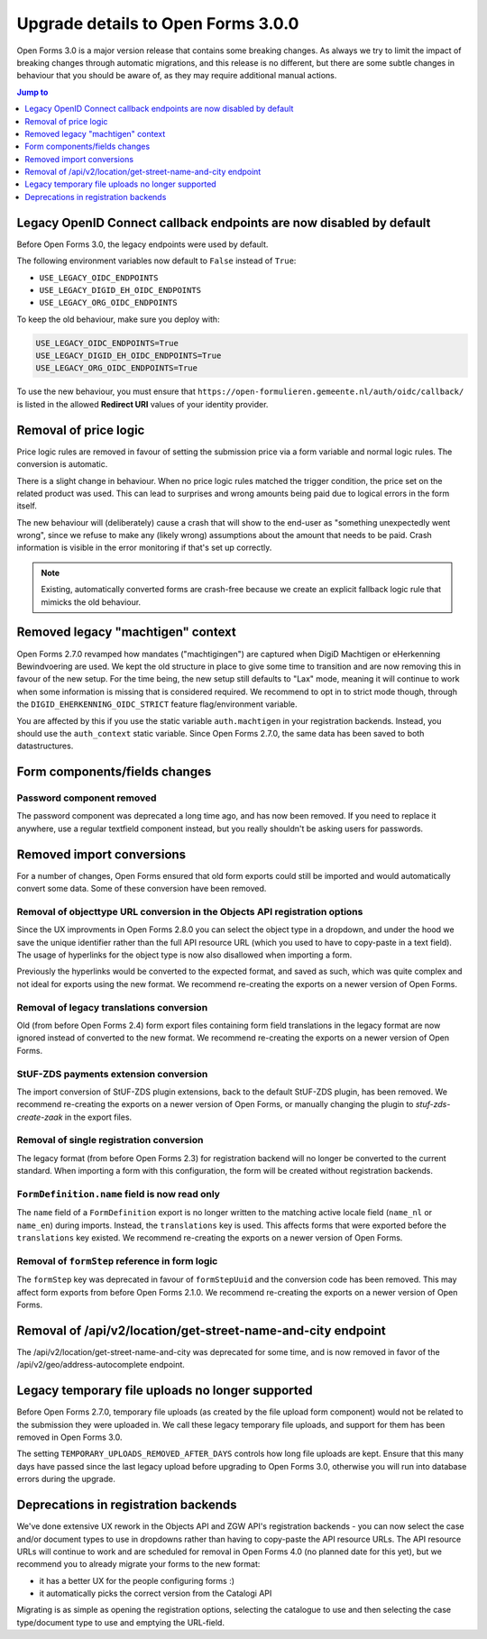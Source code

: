 .. _installation_upgrade_300:

===================================
Upgrade details to Open Forms 3.0.0
===================================


Open Forms 3.0 is a major version release that contains some breaking changes. As always
we try to limit the impact of breaking changes through automatic migrations, and this
release is no different, but there are some subtle changes in behaviour that you should
be aware of, as they may require additional manual actions.

.. contents:: Jump to
   :depth: 1
   :local:

Legacy OpenID Connect callback endpoints are now disabled by default
====================================================================

Before Open Forms 3.0, the legacy endpoints were used by default.

The following environment variables now default to ``False`` instead of ``True``:

* ``USE_LEGACY_OIDC_ENDPOINTS``
* ``USE_LEGACY_DIGID_EH_OIDC_ENDPOINTS``
* ``USE_LEGACY_ORG_OIDC_ENDPOINTS``

To keep the old behaviour, make sure you deploy with:

.. code-block:: bash

    USE_LEGACY_OIDC_ENDPOINTS=True
    USE_LEGACY_DIGID_EH_OIDC_ENDPOINTS=True
    USE_LEGACY_ORG_OIDC_ENDPOINTS=True

To use the new behaviour, you must ensure that
``https://open-formulieren.gemeente.nl/auth/oidc/callback/`` is listed in the allowed
**Redirect URI** values of your identity provider.

Removal of price logic
======================

Price logic rules are removed in favour of setting the submission price via a form
variable and normal logic rules. The conversion is automatic.

There is a slight change in behaviour. When no price logic rules matched the trigger
condition, the price set on the related product was used. This can lead to surprises
and wrong amounts being paid due to logical errors in the form itself.

The new behaviour will (deliberately) cause a crash that will show to the end-user
as "something unexpectedly went wrong", since we refuse to make any (likely wrong)
assumptions about the amount that needs to be paid. Crash information is visible
in the error monitoring if that's set up correctly.

.. note:: Existing, automatically converted forms are crash-free because we create an
   explicit fallback logic rule that mimicks the old behaviour.

Removed legacy "machtigen" context
==================================

Open Forms 2.7.0 revamped how mandates ("machtigingen") are captured when DigiD
Machtigen or eHerkenning Bewindvoering are used. We kept the old structure in place to
give some time to transition and are now removing this in favour of the new setup. For
the time being, the new setup still defaults to "Lax" mode, meaning it will continue to
work when some information is missing that is considered required. We recommend to opt
in to strict mode though, through the ``DIGID_EHERKENNING_OIDC_STRICT`` feature
flag/environment variable.

You are affected by this if you use the static variable ``auth.machtigen`` in your
registration backends. Instead, you should use the ``auth_context`` static variable.
Since Open Forms 2.7.0, the same data has been saved to both datastructures.

Form components/fields changes
==============================

Password component removed
--------------------------

The password component was deprecated a long time ago, and has now been removed. If you
need to replace it anywhere, use a regular textfield component instead, but you really
shouldn't be asking users for passwords.

Removed import conversions
==========================

For a number of changes, Open Forms ensured that old form exports could still be
imported and would automatically convert some data. Some of these conversion have been
removed.

Removal of objecttype URL conversion in the Objects API registration options
----------------------------------------------------------------------------

Since the UX improvments in Open Forms 2.8.0 you can select the object type in a
dropdown, and under the hood we save the unique identifier rather than the full API
resource URL (which you used to have to copy-paste in a text field). The usage of
hyperlinks for the object type is now also disallowed when importing a form.

Previously the hyperlinks would be converted to the expected format, and saved as such,
which was quite complex and not ideal for exports using the new format. We
recommend re-creating the exports on a newer version of Open Forms.

Removal of legacy translations conversion
-----------------------------------------

Old (from before Open Forms 2.4) form export files containing form field translations
in the legacy format are now ignored instead of converted to the new format. We
recommend re-creating the exports on a newer version of Open Forms.

StUF-ZDS payments extension conversion
--------------------------------------

The import conversion of StUF-ZDS plugin extensions, back to the default StUF-ZDS plugin,
has been removed. We recommend re-creating the exports on a newer version of Open Forms,
or manually changing the plugin to `stuf-zds-create-zaak` in the export files.

Removal of single registration conversion
-----------------------------------------

The legacy format (from before Open Forms 2.3) for registration backend will no longer be
converted to the current standard. When importing a form with this configuration,
the form will be created without registration backends.

``FormDefinition.name`` field is now read only
----------------------------------------------

The ``name`` field of a ``FormDefinition`` export is no longer written to the matching
active locale field (``name_nl`` or ``name_en``) during imports. Instead, the
``translations`` key is used. This affects forms that were exported before the
``translations`` key existed.  We recommend re-creating the exports on a newer version
of Open Forms.

Removal of ``formStep`` reference in form logic
-----------------------------------------------

The ``formStep`` key was deprecated in favour of ``formStepUuid`` and the conversion
code has been removed. This may affect form exports from before Open Forms 2.1.0. We
recommend re-creating the exports on a newer version of Open Forms.

Removal of /api/v2/location/get-street-name-and-city endpoint
=============================================================

The /api/v2/location/get-street-name-and-city was deprecated for some time,
and is now removed in favor of the /api/v2/geo/address-autocomplete endpoint.

Legacy temporary file uploads no longer supported
=================================================

Before Open Forms 2.7.0, temporary file uploads (as created by the file upload form
component) would not be related to the submission they were uploaded in. We call these
legacy temporary file uploads, and support for them has been removed in Open Forms 3.0.

The setting ``TEMPORARY_UPLOADS_REMOVED_AFTER_DAYS`` controls how long file uploads are
kept. Ensure that this many days have passed since the last legacy upload before
upgrading to Open Forms 3.0, otherwise you will run into database errors during the
upgrade.

Deprecations in registration backends
=====================================

We've done extensive UX rework in the Objects API and ZGW API's registration backends -
you can now select the case and/or document types to use in dropdowns rather than having
to copy-paste the API resource URLs. The API resource URLs will continue to work and
are scheduled for removal in Open Forms 4.0 (no planned date for this yet), but we
recommend you to already migrate your forms to the new format:

* it has a better UX for the people configuring forms :)
* it automatically picks the correct version from the Catalogi API

Migrating is as simple as opening the registration options, selecting the catalogue to
use and then selecting the case type/document type to use and emptying the URL-field.
